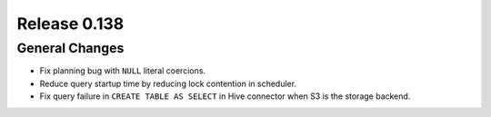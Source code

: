 =============
Release 0.138
=============

General Changes
---------------

* Fix planning bug with ``NULL`` literal coercions.
* Reduce query startup time by reducing lock contention in scheduler.
* Fix query failure in ``CREATE TABLE AS SELECT`` in Hive connector when S3
  is the storage backend.
